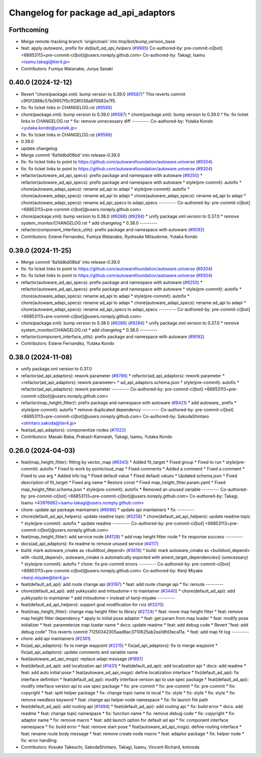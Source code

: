 ^^^^^^^^^^^^^^^^^^^^^^^^^^^^^^^^^^^^^
Changelog for package ad_api_adaptors
^^^^^^^^^^^^^^^^^^^^^^^^^^^^^^^^^^^^^

Forthcoming
-----------
* Merge remote-tracking branch 'origin/main' into tmp/bot/bump_version_base
* feat: apply `autoware\_` prefix for `default_ad_api_helpers` (`#9965 <https://github.com/autowarefoundation/autoware.universe/issues/9965>`_)
  Co-authored-by: pre-commit-ci[bot] <66853113+pre-commit-ci[bot]@users.noreply.github.com>
  Co-authored-by: Takagi, Isamu <isamu.takagi@tier4.jp>
* Contributors: Fumiya Watanabe, Junya Sasaki

0.40.0 (2024-12-12)
-------------------
* Revert "chore(package.xml): bump version to 0.39.0 (`#9587 <https://github.com/autowarefoundation/autoware.universe/issues/9587>`_)"
  This reverts commit c9f0f2688c57b0f657f5c1f28f036a970682e7f5.
* fix: fix ticket links in CHANGELOG.rst (`#9588 <https://github.com/autowarefoundation/autoware.universe/issues/9588>`_)
* chore(package.xml): bump version to 0.39.0 (`#9587 <https://github.com/autowarefoundation/autoware.universe/issues/9587>`_)
  * chore(package.xml): bump version to 0.39.0
  * fix: fix ticket links in CHANGELOG.rst
  * fix: remove unnecessary diff
  ---------
  Co-authored-by: Yutaka Kondo <yutaka.kondo@youtalk.jp>
* fix: fix ticket links in CHANGELOG.rst (`#9588 <https://github.com/autowarefoundation/autoware.universe/issues/9588>`_)
* 0.39.0
* update changelog
* Merge commit '6a1ddbd08bd' into release-0.39.0
* fix: fix ticket links to point to https://github.com/autowarefoundation/autoware.universe (`#9304 <https://github.com/autowarefoundation/autoware.universe/issues/9304>`_)
* fix: fix ticket links to point to https://github.com/autowarefoundation/autoware.universe (`#9304 <https://github.com/autowarefoundation/autoware.universe/issues/9304>`_)
* refactor(autoware_ad_api_specs): prefix package and namespace with autoware (`#9250 <https://github.com/autowarefoundation/autoware.universe/issues/9250>`_)
  * refactor(autoware_ad_api_specs): prefix package and namespace with autoware
  * style(pre-commit): autofix
  * chore(autoware_adapi_specs): rename ad_api to adapi
  * style(pre-commit): autofix
  * chore(autoware_adapi_specs): rename ad_api to adapi
  * chore(autoware_adapi_specs): rename ad_api to adapi
  * chore(autoware_adapi_specs): rename ad_api_specs to adapi_specs
  ---------
  Co-authored-by: pre-commit-ci[bot] <66853113+pre-commit-ci[bot]@users.noreply.github.com>
* chore(package.xml): bump version to 0.38.0 (`#9266 <https://github.com/autowarefoundation/autoware.universe/issues/9266>`_) (`#9284 <https://github.com/autowarefoundation/autoware.universe/issues/9284>`_)
  * unify package.xml version to 0.37.0
  * remove system_monitor/CHANGELOG.rst
  * add changelog
  * 0.38.0
  ---------
* refactor(component_interface_utils): prefix package and namespace with autoware (`#9092 <https://github.com/autowarefoundation/autoware.universe/issues/9092>`_)
* Contributors: Esteve Fernandez, Fumiya Watanabe, Ryohsuke Mitsudome, Yutaka Kondo

0.39.0 (2024-11-25)
-------------------
* Merge commit '6a1ddbd08bd' into release-0.39.0
* fix: fix ticket links to point to https://github.com/autowarefoundation/autoware.universe (`#9304 <https://github.com/autowarefoundation/autoware.universe/issues/9304>`_)
* fix: fix ticket links to point to https://github.com/autowarefoundation/autoware.universe (`#9304 <https://github.com/autowarefoundation/autoware.universe/issues/9304>`_)
* refactor(autoware_ad_api_specs): prefix package and namespace with autoware (`#9250 <https://github.com/autowarefoundation/autoware.universe/issues/9250>`_)
  * refactor(autoware_ad_api_specs): prefix package and namespace with autoware
  * style(pre-commit): autofix
  * chore(autoware_adapi_specs): rename ad_api to adapi
  * style(pre-commit): autofix
  * chore(autoware_adapi_specs): rename ad_api to adapi
  * chore(autoware_adapi_specs): rename ad_api to adapi
  * chore(autoware_adapi_specs): rename ad_api_specs to adapi_specs
  ---------
  Co-authored-by: pre-commit-ci[bot] <66853113+pre-commit-ci[bot]@users.noreply.github.com>
* chore(package.xml): bump version to 0.38.0 (`#9266 <https://github.com/autowarefoundation/autoware.universe/issues/9266>`_) (`#9284 <https://github.com/autowarefoundation/autoware.universe/issues/9284>`_)
  * unify package.xml version to 0.37.0
  * remove system_monitor/CHANGELOG.rst
  * add changelog
  * 0.38.0
  ---------
* refactor(component_interface_utils): prefix package and namespace with autoware (`#9092 <https://github.com/autowarefoundation/autoware.universe/issues/9092>`_)
* Contributors: Esteve Fernandez, Yutaka Kondo

0.38.0 (2024-11-08)
-------------------
* unify package.xml version to 0.37.0
* refactor(ad_api_adaptors): rework parameter (`#8796 <https://github.com/autowarefoundation/autoware.universe/issues/8796>`_)
  * refactor(ad_api_adaptors): rework parameter
  * <refactor(ad_api_adaptors): rework parameter>
  * ad_api_adaptors.schema.json
  * style(pre-commit): autofix
  * refactor(ad_api_adaptors): rework parameter
  ---------
  Co-authored-by: pre-commit-ci[bot] <66853113+pre-commit-ci[bot]@users.noreply.github.com>
* refactor(map_height_fitter)!: prefix package and namespace with autoware  (`#8421 <https://github.com/autowarefoundation/autoware.universe/issues/8421>`_)
  * add autoware\_ prefix
  * style(pre-commit): autofix
  * remove duplicated dependency
  ---------
  Co-authored-by: pre-commit-ci[bot] <66853113+pre-commit-ci[bot]@users.noreply.github.com>
  Co-authored-by: SakodaShintaro <shintaro.sakoda@tier4.jp>
* feat(ad_api_adaptors): componentize nodes (`#7022 <https://github.com/autowarefoundation/autoware.universe/issues/7022>`_)
* Contributors: Masaki Baba, Prakash Kannaiah, Takagi, Isamu, Yutaka Kondo

0.26.0 (2024-04-03)
-------------------
* feat(map_height_fitter): fitting by vector_map (`#6340 <https://github.com/autowarefoundation/autoware.universe/issues/6340>`_)
  * Added fit_target
  * Fixed group
  * Fixed to run
  * style(pre-commit): autofix
  * Fixed to work by pointcloud_map
  * Fixed comments
  * Added a comment
  * Fixed a comment
  * Fixed to use arg
  * Added info log
  * FIxed default value
  * FIxed default values
  * Updated schema.json
  * Fixed description of fit_target
  * Fixed arg name
  * Restore const
  * Fixed map_height_fitter.param.yaml
  * Fixed map_height_fitter.schema.json
  * style(pre-commit): autofix
  * Removed an unused variable
  ---------
  Co-authored-by: pre-commit-ci[bot] <66853113+pre-commit-ci[bot]@users.noreply.github.com>
  Co-authored-by: Takagi, Isamu <43976882+isamu-takagi@users.noreply.github.com>
* chore: update api package maintainers (`#6086 <https://github.com/autowarefoundation/autoware.universe/issues/6086>`_)
  * update api maintainers
  * fix
  ---------
* chore(default_ad_api_helpers): update readme topic (`#5258 <https://github.com/autowarefoundation/autoware.universe/issues/5258>`_)
  * chore(default_ad_api_helpers): update readme topic
  * style(pre-commit): autofix
  * update readme
  ---------
  Co-authored-by: pre-commit-ci[bot] <66853113+pre-commit-ci[bot]@users.noreply.github.com>
* feat(map_height_fitter): add service node (`#4128 <https://github.com/autowarefoundation/autoware.universe/issues/4128>`_)
  * add map height fitter node
  * fix response success
  ---------
* docs(ad_api_adaptors): fix readme to remove unused service (`#4117 <https://github.com/autowarefoundation/autoware.universe/issues/4117>`_)
* build: mark autoware_cmake as <buildtool_depend> (`#3616 <https://github.com/autowarefoundation/autoware.universe/issues/3616>`_)
  * build: mark autoware_cmake as <buildtool_depend>
  with <build_depend>, autoware_cmake is automatically exported with ament_target_dependencies() (unecessary)
  * style(pre-commit): autofix
  * chore: fix pre-commit errors
  ---------
  Co-authored-by: pre-commit-ci[bot] <66853113+pre-commit-ci[bot]@users.noreply.github.com>
  Co-authored-by: Kenji Miyake <kenji.miyake@tier4.jp>
* feat(default_ad_api): add route change api (`#3197 <https://github.com/autowarefoundation/autoware.universe/issues/3197>`_)
  * feat: add route change api
  * fix: reroute
  ---------
* chore(default_ad_api): add yukkysaito and mitsudome-r to maintainer (`#3440 <https://github.com/autowarefoundation/autoware.universe/issues/3440>`_)
  * chore(default_ad_api): add yukkysaito to maintainer
  * add mitsudome-r instead of kenji-miyake
  ---------
* feat(default_ad_api_helpers): support goal modification for rviz (`#3370 <https://github.com/autowarefoundation/autoware.universe/issues/3370>`_)
* feat(map_height_fitter): change map height fitter to library (`#2724 <https://github.com/autowarefoundation/autoware.universe/issues/2724>`_)
  * feat: move map height fitter
  * feat: remove map height fitter dependency
  * apply to initial pose adaptor
  * feat: get param from map loader
  * feat: modify pose initializer
  * feat: parameterize map loader name
  * docs: update readme
  * feat: add debug code
  * Revert "feat: add debug code"
  This reverts commit 71250342305aad6ac3710625ab2ea1dfd3eca11a.
  * feat: add map fit log
  ---------
* chore: add api maintainers (`#2361 <https://github.com/autowarefoundation/autoware.universe/issues/2361>`_)
* fix(ad_api_adaptors): fix to merge waypoint (`#2215 <https://github.com/autowarefoundation/autoware.universe/issues/2215>`_)
  * fix(ad_api_adaptors): fix to merge waypoint
  * fix(ad_api_adaptors): update comments and variable name
* feat(autoware_ad_api_msgs): replace adapi message (`#1897 <https://github.com/autowarefoundation/autoware.universe/issues/1897>`_)
* feat(default_ad_api): add localization api  (`#1431 <https://github.com/autowarefoundation/autoware.universe/issues/1431>`_)
  * feat(default_ad_api): add localization api
  * docs: add readme
  * feat: add auto initial pose
  * feat(autoware_ad_api_msgs): define localization interface
  * fix(default_ad_api): fix interface definition
  * feat(default_ad_api): modify interface version api to use spec package
  * feat(default_ad_api): modify interface version api to use spec package
  * fix: pre-commit
  * fix: pre-commit
  * fix: pre-commit
  * fix: copyright
  * feat: split helper package
  * fix: change topic name to local
  * fix: style
  * fix: style
  * fix: style
  * fix: remove needless keyword
  * feat: change api helper node namespace
  * fix: fix launch file path
* feat(default_ad_api): add routing api (`#1494 <https://github.com/autowarefoundation/autoware.universe/issues/1494>`_)
  * feat(default_ad_api): add routing api
  * fix: build error
  * docs: add readme
  * feat: change topic namespace
  * fix: function name
  * fix: remove debug code
  * fix: copyright
  * fix: adaptor name
  * fix: remove macro
  * feat: add launch option for default ad api
  * fix: component interface namespace
  * fix: build error
  * feat: remove start pose
  * feat(autoware_ad_api_msgs): define routing interface
  * feat: rename route body message
  * feat: remove create node macro
  * feat: adaptor package
  * fix: helper node
  * fix: error handling
* Contributors: Kosuke Takeuchi, SakodaShintaro, Takagi, Isamu, Vincent Richard, kminoda
